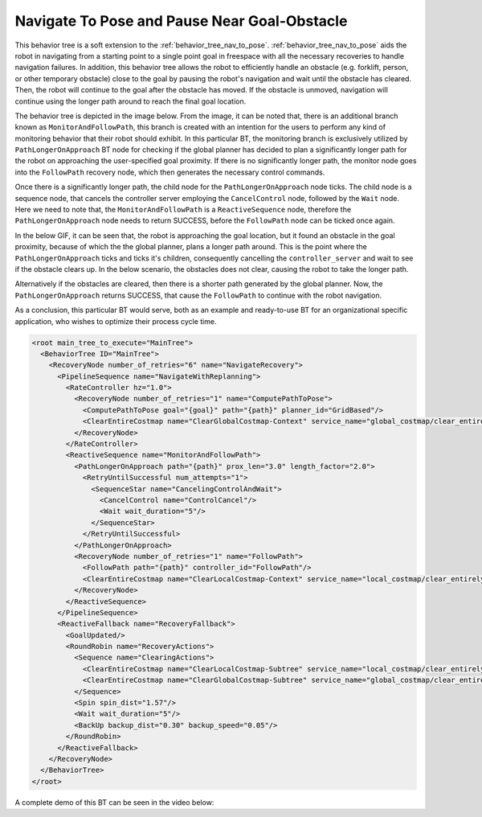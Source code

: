 Navigate To Pose and Pause Near Goal-Obstacle
#############################################

This behavior tree is a soft extension to the :ref:`behavior_tree_nav_to_pose`. 
:ref:`behavior_tree_nav_to_pose` aids the robot in navigating from a starting point to a single point goal in freespace with all the necessary recoveries to handle navigation failures. 
In addition, this behavior tree allows the robot to efficiently handle an obstacle (e.g. forklift, person, or other temporary obstacle) close to the goal by pausing the robot's navigation and wait until the obstacle has cleared.
Then, the robot will continue to the goal after the obstacle has moved. If the obstacle is unmoved, navigation will continue using the longer path around to reach the final goal location.

The behavior tree is depicted in the image below. 
From the image, it can be noted that, there is an additional branch known as ``MonitorAndFollowPath``, this branch is created with an intention for the users to perform any kind of monitoring behavior that their robot should exhibit. 
In this particular BT, the monitoring branch is exclusively utilized by ``PathLongerOnApproach`` BT node for checking if the global planner has decided to plan a significantly longer path for the robot on approaching the user-specified goal proximity. 
If there is no significantly longer path, the monitor node goes into the ``FollowPath`` recovery node, which then generates the necessary control commands. 

.. image:: ../images/walkthrough/patience_and_recovery.png

Once there is a significantly longer path, the child node for the ``PathLongerOnApproach`` node ticks.
The child node is a sequence node, that cancels the controller server employing the ``CancelControl`` node, followed by the ``Wait`` node. 
Here we need to note that, the ``MonitorAndFollowPath`` is a ``ReactiveSequence`` node, therefore the ``PathLongerOnApproach`` node needs to return SUCCESS, before the ``FollowPath`` node can be ticked once again. 

In the below GIF, it can be seen that, the robot is approaching the goal location, but it found an obstacle in the goal proximity, because of which the the global planner, plans a longer path around. 
This is the point where the ``PathLongerOnApproach`` ticks and ticks it's children, consequently cancelling the ``controller_server`` and wait to see if the obstacle clears up. 
In the below scenario, the obstacles does not clear, causing the robot to take the longer path. 

.. image:: ../images/nav2_patience_near_goal_and_go_around.gif

Alternatively if the obstacles are cleared, then there is a shorter path generated by the global planner. 
Now, the ``PathLongerOnApproach`` returns SUCCESS, that cause the ``FollowPath`` to continue with the robot navigation.

.. image:: ../images/nav2_patience_near_goal_and_clear_obstacle.gif

As a conclusion, this particular BT would serve, both as an example and ready-to-use BT for an organizational specific application, who wishes to optimize their process cycle time.

.. code-block:: xml

    <root main_tree_to_execute="MainTree">
      <BehaviorTree ID="MainTree">
        <RecoveryNode number_of_retries="6" name="NavigateRecovery">
          <PipelineSequence name="NavigateWithReplanning">
            <RateController hz="1.0">
              <RecoveryNode number_of_retries="1" name="ComputePathToPose">
                <ComputePathToPose goal="{goal}" path="{path}" planner_id="GridBased"/>
                <ClearEntireCostmap name="ClearGlobalCostmap-Context" service_name="global_costmap/clear_entirely_global_costmap"/>
              </RecoveryNode>
            </RateController>
            <ReactiveSequence name="MonitorAndFollowPath">
              <PathLongerOnApproach path="{path}" prox_len="3.0" length_factor="2.0">
                <RetryUntilSuccessful num_attempts="1">
                  <SequenceStar name="CancelingControlAndWait">
                    <CancelControl name="ControlCancel"/>
                    <Wait wait_duration="5"/>
                  </SequenceStar>
                </RetryUntilSuccessful>
              </PathLongerOnApproach>
              <RecoveryNode number_of_retries="1" name="FollowPath">
                <FollowPath path="{path}" controller_id="FollowPath"/>
                <ClearEntireCostmap name="ClearLocalCostmap-Context" service_name="local_costmap/clear_entirely_local_costmap"/>
              </RecoveryNode>
            </ReactiveSequence>
          </PipelineSequence>
          <ReactiveFallback name="RecoveryFallback">
            <GoalUpdated/>
            <RoundRobin name="RecoveryActions">
              <Sequence name="ClearingActions">
                <ClearEntireCostmap name="ClearLocalCostmap-Subtree" service_name="local_costmap/clear_entirely_local_costmap"/>
                <ClearEntireCostmap name="ClearGlobalCostmap-Subtree" service_name="global_costmap/clear_entirely_global_costmap"/>
              </Sequence>
              <Spin spin_dist="1.57"/>
              <Wait wait_duration="5"/>
              <BackUp backup_dist="0.30" backup_speed="0.05"/>
            </RoundRobin>
          </ReactiveFallback>
        </RecoveryNode>
      </BehaviorTree>
    </root>

A complete demo of this BT can be seen in the video below:

.. raw:: html

    <iframe width="560" height="315" src="https://www.youtube-nocookie.com/embed/7AkZiH2Cf_I" title="YouTube video player" frameborder="0" allow="accelerometer; autoplay; clipboard-write; encrypted-media; gyroscope; picture-in-picture" allowfullscreen></iframe>

